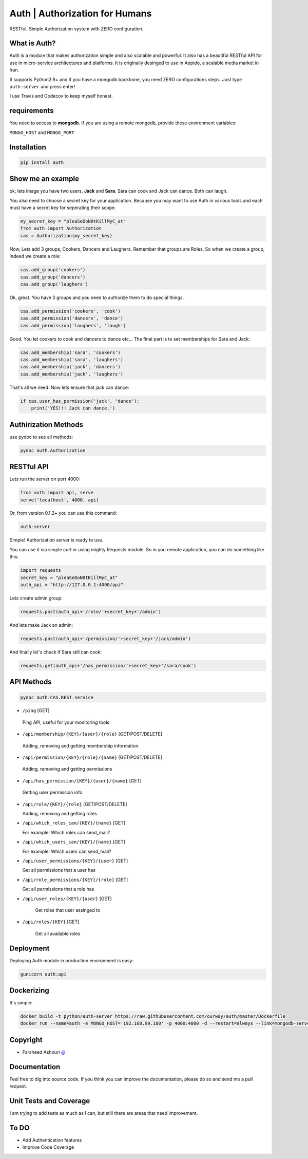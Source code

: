 ====================================
Auth | Authorization for Humans
====================================

RESTful, Simple Authorization system with ZERO configuration.

.. image:: https://badge.fury.io/py/auth.svg
    :target: https://badge.fury.io/py/auth

.. image:: https://img.shields.io/pypi/dm/auth.svg
    :target: https://pypi.python.org/pypi/auth




.. image:: https://api.travis-ci.org/ourway/auth.svg
    :target: https://travis-ci.org/ourway/auth

.. image:: https://codecov.io/github/ourway/auth/coverage.svg?branch=master
    :target: https://codecov.io/github/ourway/auth?branch=master




***************
What is Auth?
***************
Auth is a module that makes authorization simple and also scalable and powerful.  It also has a beautiful RESTful API for use in micro-service architectures and platforms.  It is originally desinged to use in Appido, a scalable media market in Iran.

It supports Python2.6+ and if you have a mongodb backbone, you need ZERO configurations steps.  Just type ``auth-server`` and press enter!

I use Travis and Codecov to keep myself honest.

*******************
requirements
*******************

You need to access to **mongodb**.  If you are using a remote mongodb,  provide these environment variables:

``MONGO_HOST`` and ``MONGO_PORT``


*******************
Installation
*******************

.. code:: Bash

    pip install auth


*******************
Show me an example
*******************
ok, lets image you have two users, **Jack** and **Sara**.  Sara can cook and Jack can dance. Both can laugh.

You also need to choose a secret key for your application.  Because you may want to use Auth in various tools and each must have a secret key for seperating their scope.

.. code:: Python

    my_secret_key = "pleaSeDoN0tKillMyC_at"
    from auth import Authorization
    cas = Authorization(my_secret_key)

Now, Lets add 3 groups, Cookers, Dancers and Laughers.  Remember that groups are Roles.  So when we create a group, indeed we create a role:

.. code:: Python

    cas.add_group('cookers')
    cas.add_group('dancers')
    cas.add_group('laughers')


Ok, great. You have 3 groups and you need to authorize them to do special things.

.. code:: Python

    cas.add_permission('cookers', 'cook')
    cas.add_permission('dancers', 'dance')
    cas.add_permission('laughers', 'laugh')


Good.  You let cookers to cook and dancers to dance etc...
The final part is to set memberships for Sara and Jack:

.. code:: Python

    cas.add_membership('sara', 'cookers')
    cas.add_membership('sara', 'laughers')
    cas.add_membership('jack', 'dancers')
    cas.add_membership('jack', 'laughers')



That's all we need.  Now lets ensure that jack can dance:

.. code:: Python

    if cas.user_has_permission('jack', 'dance'):
        print('YES!!! Jack can dance.')



**********************
Authirization Methods
**********************

use pydoc to see all methods:

.. code:: Bash

    pydoc auth.Authorization


*******************
RESTful API
*******************
Lets run the server on port 4000:

.. code:: Python

    from auth import api, serve
    serve('localhost', 4000, api)

Or, from version 0.1.2+ you can use this command:

.. code:: Bash

    auth-server


Simple! Authorization server is ready to use.  

.. image:: https://raw.githubusercontent.com/ourway/auth/master/docs/API_Usage_Teminal.gif


You can use it via simple curl or using mighty Requests module.  So in you remote application, you can do something like this:

.. code:: Python

    import requests
    secret_key = "pleaSeDoN0tKillMyC_at"
    auth_api = "http://127.0.0.1:4000/api"


Lets create admin group:

.. code:: Python

    requests.post(auth_api+'/role/'+secret_key+'/admin')


And lets make Jack an admin:

.. code:: Python

    requests.post(auth_api+'/permission/'+secret_key+'/jack/admin')

And finally let's check if Sara still can cook:

.. code:: Python

    requests.get(auth_api+'/has_permission/'+secret_key+'/sara/cook')



*******************
API Methods
*******************


.. code:: Bash

    pydoc auth.CAS.REST.service




- ``/ping`` [GET]


 Ping API, useful for your monitoring tools


- ``/api/membership/{KEY}/{user}/{role}`` [GET/POST/DELETE]

 Adding, removing and getting membership information.


- ``/api/permission/{KEY}/{role}/{name}`` [GET/POST/DELETE]

 Adding, removing and getting permissions


- ``/api/has_permission/{KEY}/{user}/{name}`` [GET]

 Getting user permission info


- ``/api/role/{KEY}/{role}`` [GET/POST/DELETE]

  Adding, removing and getting roles


- ``/api/which_roles_can/{KEY}/{name}`` [GET]

  For example:  Which roles can send_mail?


- ``/api/which_users_can/{KEY}/{name}`` [GET]

  For example:  Which users can send_mail?


- ``/api/user_permissions/{KEY}/{user}`` [GET]

  Get all permissions that a user has

- ``/api/role_permissions/{KEY}/{role}`` [GET]

  Get all permissions that a role has


- ``/api/user_roles/{KEY}/{user}`` [GET]

    Get roles that user assinged to

- ``/api/roles/{KEY}`` [GET]

    Get all available roles


*******************
Deployment
*******************

Deploying Auth module in production environment is easy:


.. code:: Bash

    gunicorn auth:api




*******************
Dockerizing
*******************

It's simple:

.. code:: Bash

    docker build -t python/auth-server https://raw.githubusercontent.com/ourway/auth/master/Dockerfile
    docker run --name=auth -e MONGO_HOST='192.168.99.100' -p 4000:4000 -d --restart=always --link=mongodb-server python/auth-server



*******************
Copyright
*******************

- Farsheed Ashouri `@ <mailto:rodmena@me.com>`_


*******************
Documentation
*******************
Feel free to dig into source code.  If you think you can improve the documentation, please do so and send me a pull request.

************************
Unit Tests and Coverage
************************
I am trying to add tests as much as I can, but still there are areas that need improvement.


**********
To DO
**********
- Add Authentication features
- Improve Code Coverage



